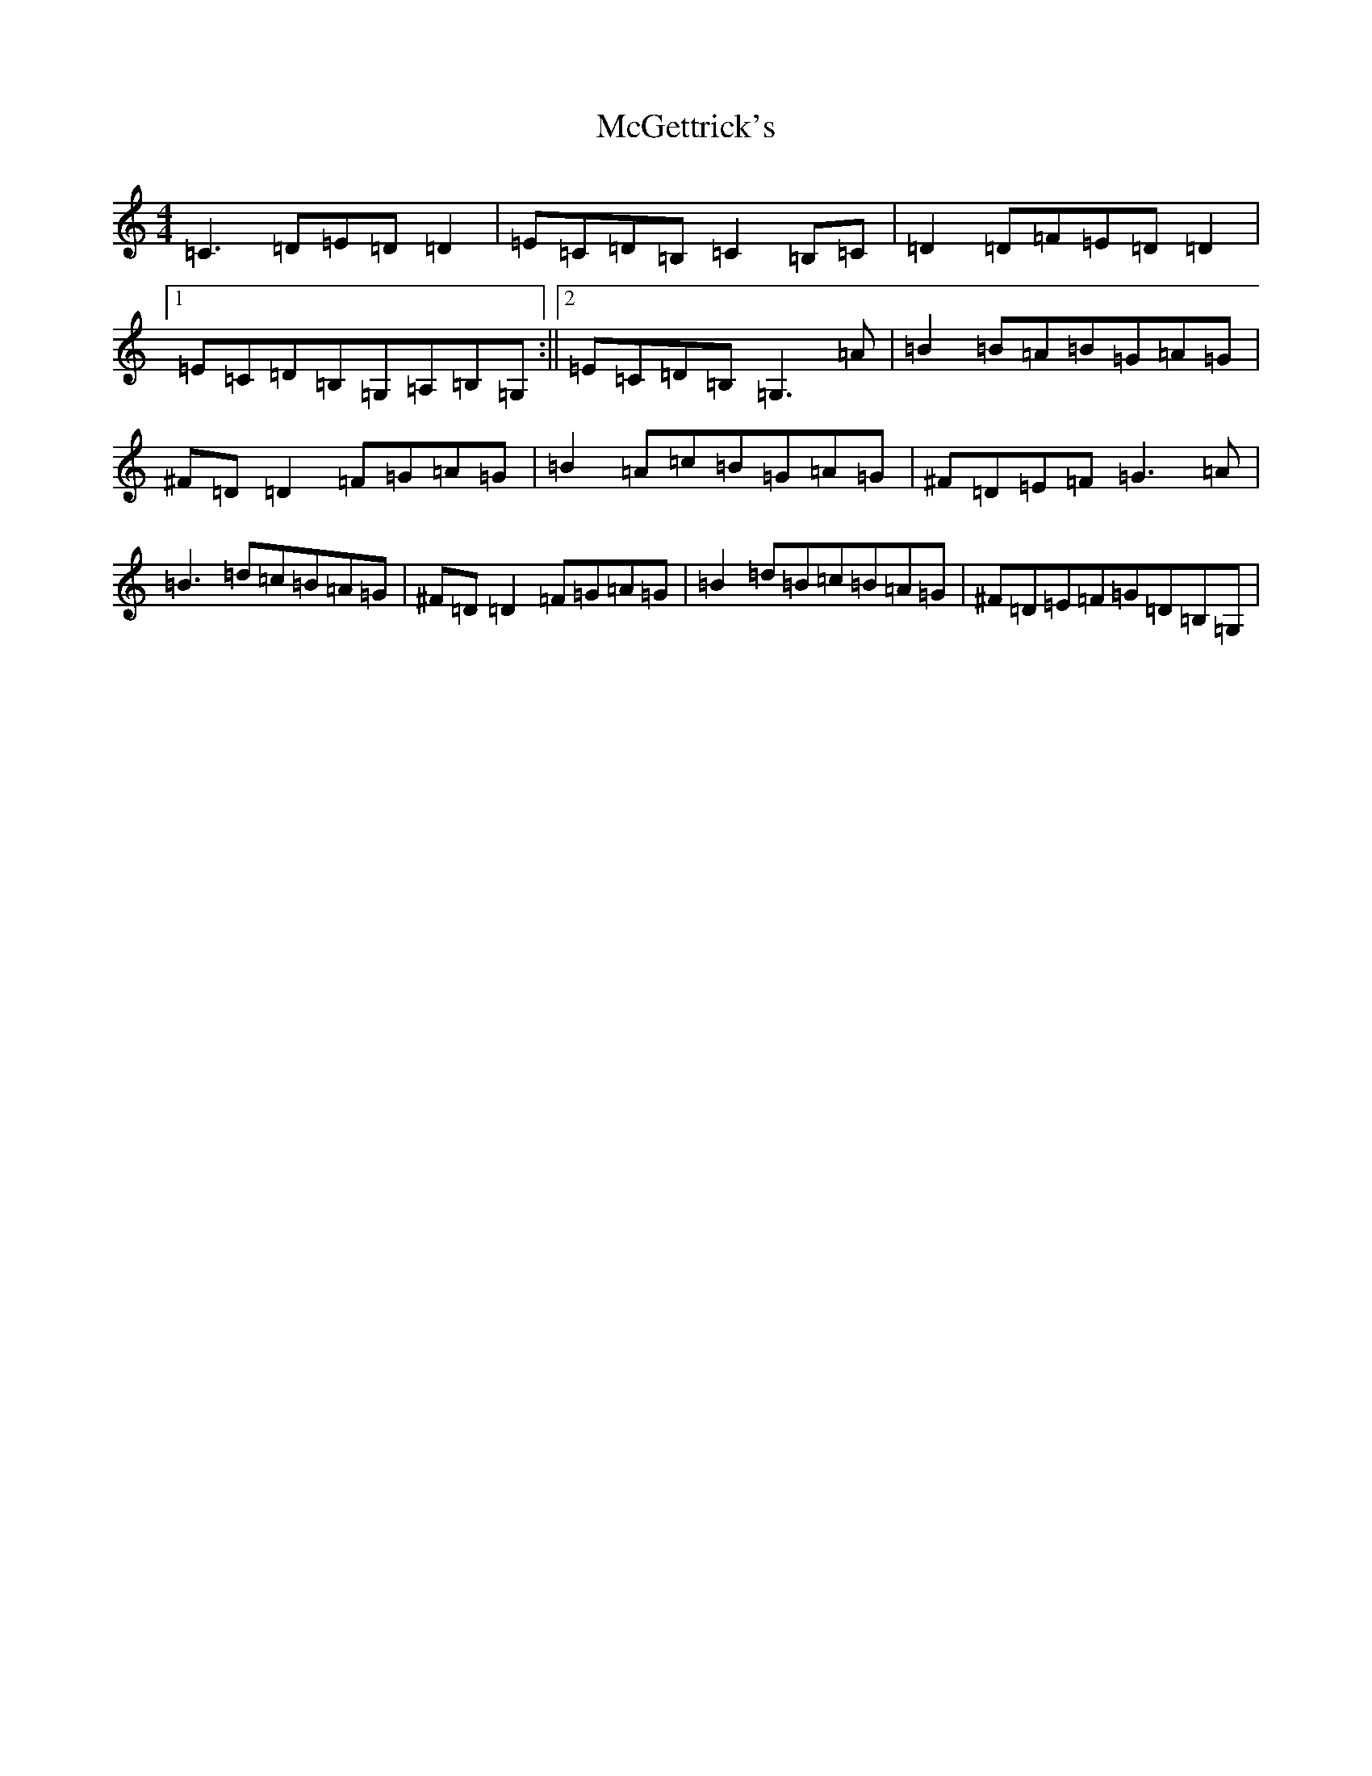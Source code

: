 X: 13790
T: McGettrick's
S: https://thesession.org/tunes/6218#setting6218
R: reel
M:4/4
L:1/8
K: C Major
=C3=D=E=D=D2|=E=C=D=B,=C2=B,=C|=D2=D=F=E=D=D2|1=E=C=D=B,=G,=A,=B,=G,:||2=E=C=D=B,=G,3=A|=B2=B=A=B=G=A=G|^F=D=D2=F=G=A=G|=B2=A=c=B=G=A=G|^F=D=E=F=G3=A|=B3=d=c=B=A=G|^F=D=D2=F=G=A=G|=B2=d=B=c=B=A=G|^F=D=E=F=G=D=B,=G,|
